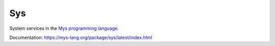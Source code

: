 Sys
===

System services in the `Mys programming language`_.

Documentation: https://mys-lang.org/package/sys/latest/index.html

.. _Mys programming language: https://mys-lang.org
